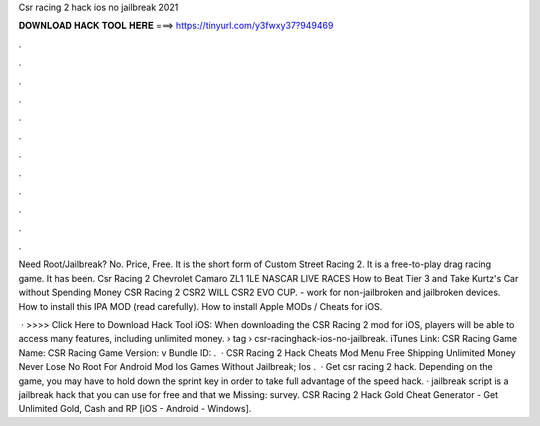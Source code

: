 Csr racing 2 hack ios no jailbreak 2021



𝐃𝐎𝐖𝐍𝐋𝐎𝐀𝐃 𝐇𝐀𝐂𝐊 𝐓𝐎𝐎𝐋 𝐇𝐄𝐑𝐄 ===> https://tinyurl.com/y3fwxy37?949469



.



.



.



.



.



.



.



.



.



.



.



.

Need Root/Jailbreak? No. Price, Free. It is the short form of Custom Street Racing 2. It is a free-to-play drag racing game. It has been. Csr Racing 2 Chevrolet Camaro ZL1 1LE NASCAR LIVE RACES How to Beat Tier 3 and Take Kurtz's Car without Spending Money CSR Racing 2 CSR2 WILL CSR2 EVO CUP. - work for non-jailbroken and jailbroken devices. How to install this IPA MOD (read carefully). How to install Apple MODs / Cheats for iOS.

 · >>>> Click Here to Download Hack Tool iOS: When downloading the CSR Racing 2 mod for iOS, players will be able to access many features, including unlimited money.  › tag › csr-racinghack-ios-no-jailbreak. iTunes Link: ‎CSR Racing Game Name: CSR Racing Game Version: v Bundle ID: .  · CSR Racing 2 Hack Cheats Mod Menu Free Shipping Unlimited Money Never Lose No Root For Android Mod Ios Games Without Jailbreak; Ios .  · Get csr racing 2 hack. Depending on the game, you may have to hold down the sprint key in order to take full advantage of the speed hack. · jailbreak script is a jailbreak hack that you can use for free and that we Missing: survey. CSR Racing 2 Hack Gold Cheat Generator - Get Unlimited Gold, Cash and RP [iOS - Android - Windows].
